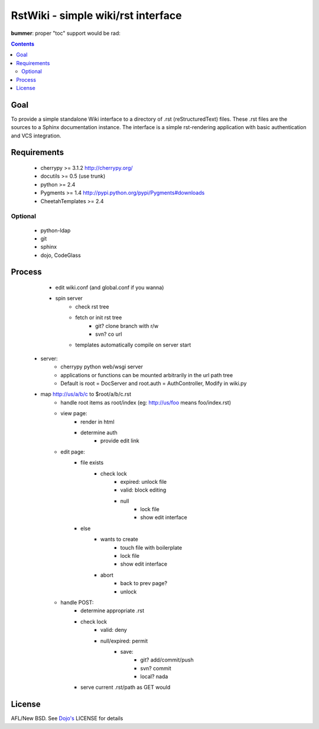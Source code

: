RstWiki - simple wiki/rst interface
===================================

**bummer**: proper "toc" support would be rad:

.. contents ::
    :depth: 2

Goal
----

To provide a simple standalone Wiki interface to a directory of .rst (reStructuredText) files. These .rst files are the sources
to a Sphinx documentation instance. The interface is a simple rst-rendering application with basic authentication and VCS integration.

Requirements
------------
    * cherrypy >= 3.1.2 http://cherrypy.org/
    * docutils >= 0.5 (use trunk)
    * python >= 2.4
    * Pygments >= 1.4 http://pypi.python.org/pypi/Pygments#downloads
    * CheetahTemplates >= 2.4
Optional
~~~~~~~~

    * python-ldap 
    * git
    * sphinx
    * dojo, CodeGlass

Process
-------

    * edit wiki.conf (and global.conf if you wanna)
    * spin server
        * check rst tree
        * fetch or init rst tree
            * git? clone branch with r/w
            * svn? co url
        * templates automatically compile on server start
   * server:
        * cherrypy python web/wsgi server
        * applications or functions can be mounted arbitrarily in the url path tree
        * Default is root = DocServer and root.auth = AuthController, Modify in wiki.py
   * map http://us/a/b/c to $root/a/b/c.rst 
        * handle root items as root/index (eg: http://us/foo means foo/index.rst)
        * view page:
            * render in html
            * determine auth
                * provide edit link
        * edit page:
            * file exists
                * check lock
                    * expired: unlock file
                    * valid: block editing
                    * null
                        * lock file
                        * show edit interface
            * else
                * wants to create
                    * touch file with boilerplate
                    * lock file
                    * show edit interface
                * abort
                    * back to prev page?
                    * unlock
        * handle POST:
            * determine appropriate .rst
            * check lock
                * valid: deny
                * null/expired: permit
                    * save:
                        * git? add/commit/push
                        * svn? commit
                        * local? nada
            * serve current .rst/path as GET would

License
-------

AFL/New BSD. See `Dojo's <http://dojotoolkit.org/license>`_ LICENSE for details                       
